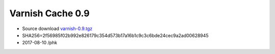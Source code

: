 .. _rel0.9:

Varnish Cache 0.9
=================

* Source download `varnish-0.9.tgz </downloads/varnish-0.9.tgz>`_

* SHA256=2f56985f02b992e826179c354d573b17a16b1c9c3c6bde24cec9a2ad00628945

* 2017-08-10 /phk
